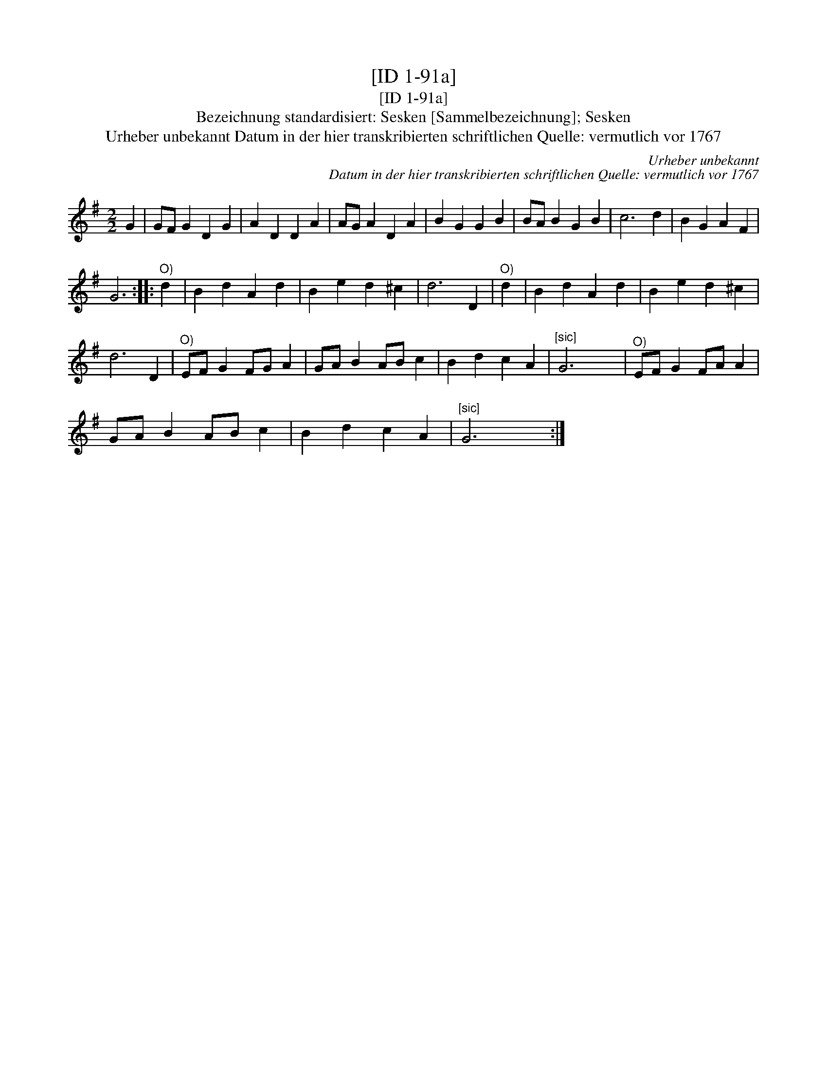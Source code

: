 X:1
T:[ID 1-91a]
T:[ID 1-91a]
T:Bezeichnung standardisiert: Sesken [Sammelbezeichnung]; Sesken
T:Urheber unbekannt Datum in der hier transkribierten schriftlichen Quelle: vermutlich vor 1767
C:Urheber unbekannt
C:Datum in der hier transkribierten schriftlichen Quelle: vermutlich vor 1767
L:1/8
M:2/2
K:G
V:1 treble 
V:1
 G2 | GF G2 D2 G2 | A2 D2 D2 A2 | AG A2 D2 A2 | B2 G2 G2 B2 | BA B2 G2 B2 | c6 d2 | B2 G2 A2 F2 | %8
 G6 ::"^O)" d2 | B2 d2 A2 d2 | B2 e2 d2 ^c2 | d6 D2 |"^O)" d2 | B2 d2 A2 d2 | B2 e2 d2 ^c2 | %16
 d6 D2 |"^O)" EF G2 FG A2 | GA B2 AB c2 | B2 d2 c2 A2 |"^[sic]" G6 x2 |"^O)" EF G2 FA A2 | %22
 GA B2 AB c2 | B2 d2 c2 A2 |"^[sic]" G6 x2 :| %25

